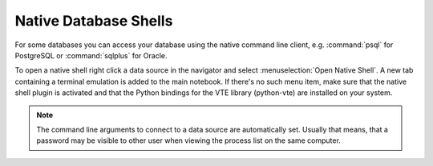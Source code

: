 .. index::
   single: Data Sources; Native Command Line Clients

Native Database Shells
======================

For some databases you can access your database using the native command
line client, e.g. :command:`psql` for PostgreSQL or :command:`sqlplus` for
Oracle.

To open a native shell right click a data source in the navigator and
select :menuselection:`Open Native Shell`. A new tab containing a terminal
emulation is added to the main notebook.
If there's no such menu item, make sure that the native shell plugin is
activated and that the Python bindings for the VTE library (python-vte)
are installed on your system.

.. note::
   The command line arguments to connect to a data source are automatically
   set. Usually that means, that a password may be visible to other user
   when viewing the process list on the same computer.
